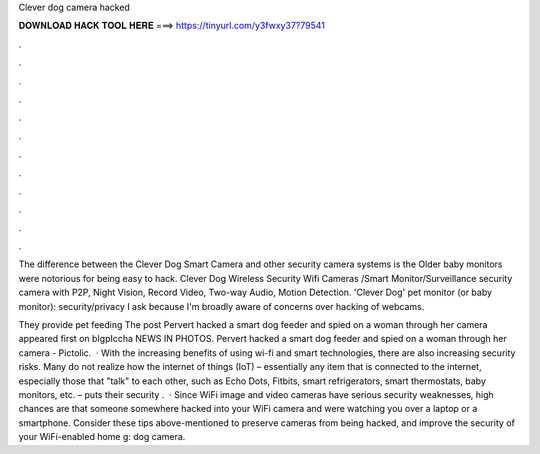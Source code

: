 Clever dog camera hacked



𝐃𝐎𝐖𝐍𝐋𝐎𝐀𝐃 𝐇𝐀𝐂𝐊 𝐓𝐎𝐎𝐋 𝐇𝐄𝐑𝐄 ===> https://tinyurl.com/y3fwxy37?79541



.



.



.



.



.



.



.



.



.



.



.



.

The difference between the Clever Dog Smart Camera and other security camera systems is the Older baby monitors were notorious for being easy to hack. Clever Dog Wireless Security Wifi Cameras /Smart Monitor/Surveillance security camera with P2P, Night Vision, Record Video, Two-way Audio, Motion Detection. 'Clever Dog' pet monitor (or baby monitor): security/privacy I ask because I'm broadly aware of concerns over hacking of webcams.

They provide pet feeding The post Pervert hacked a smart dog feeder and spied on a woman through her camera appeared first on bIgpIccha NEWS IN PHOTOS. Pervert hacked a smart dog feeder and spied on a woman through her camera - Pictolic.  · With the increasing benefits of using wi-fi and smart technologies, there are also increasing security risks. Many do not realize how the internet of things (IoT) – essentially any item that is connected to the internet, especially those that "talk" to each other, such as Echo Dots, Fitbits, smart refrigerators, smart thermostats, baby monitors, etc. – puts their security .  · Since WiFi image and video cameras have serious security weaknesses, high chances are that someone somewhere hacked into your WiFi camera and were watching you over a laptop or a smartphone. Consider these tips above-mentioned to preserve cameras from being hacked, and improve the security of your WiFi-enabled home g: dog camera.
